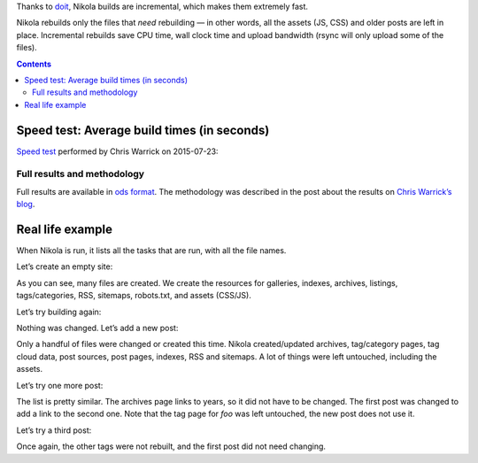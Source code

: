 .. title: Fast
.. slug: fast
.. date: 2015-07-10 15:38:40 UTC
.. tags: 
.. category: 
.. link: 
.. description: 
.. type: text

.. class:: lead

Thanks to `doit <http://pydoit.org>`_, Nikola builds are incremental, which makes them extremely fast.

Nikola rebuilds only the files that *need* rebuilding — in other words, all the assets (JS, CSS) and older posts are left in place. Incremental rebuilds save CPU time, wall clock time and upload bandwidth (rsync will only upload some of the files).

.. contents::

Speed test: Average build times (in seconds)
============================================

`Speed test <https://chriswarrick.com/blog/2015/07/23/ssg-speed-test/>`_ performed by Chris Warrick on 2015-07-23:

.. raw:: html

    <table class="table table-bordered table-hover">
    <thead>
    <tr>
    <th>#</th>
    <th>Generator</th>
    <th>Average of 11 runs (with fresh build)</th>
    <th>Average of 10 runs (rebuilds only)</th>
    </tr>
    </thead>
    <tbody>
    <tr>
    <th scope="row">1</th>
    <td>Nikola</td>
    <td>2.38290</td>
    <td>2.06057</td>
    </tr>
    <tr>
    <th scope="row">2</th>
    <td>Pelican</td>
    <td>2.61924</td>
    <td>2.62352</td>
    </tr>
    <tr>
    <th scope="row">3</th>
    <td>Hexo</td>
    <td>6.27361</td>
    <td>6.21267</td>
    </tr>
    <tr>
    <th scope="row">4</th>
    <td>Octopress</td>
    <td>9.57618</td>
    <td>9.47550</td>
    </tr>
    </tbody>
    </table>

Full results and methodology
----------------------------

Full results are available in `ods format <https://chriswarrick.com/pub/ssg-test-results.ods>`_. The methodology was described in the post about the results on `Chris Warrick’s blog <https://chriswarrick.com/blog/2015/07/23/ssg-speed-test/>`_.

Real life example
=================

When Nikola is run, it lists all the tasks that are run, with all the file names.

Let’s create an empty site:

.. listing:: build-logs/empty-site/0-fresh.txt console

As you can see, many files are created.  We create the resources for galleries, indexes, archives, listings, tags/categories, RSS, sitemaps, robots.txt, and assets (CSS/JS).

Let’s try building again:

.. listing:: build-logs/empty-site/1-nochanges.txt console

Nothing was changed.  Let’s add a new post:

.. listing:: build-logs/empty-site/post-1.txt console

Only a handful of files were changed or created this time.  Nikola created/updated archives, tag/category pages, tag cloud data, post sources, post pages, indexes, RSS and sitemaps.  A lot of things were left untouched, including the assets.

Let’s try one more post:

.. listing:: build-logs/empty-site/post-2.txt console

The list is pretty similar.  The archives page links to years, so it did not have to be changed.  The first post was changed to add a link to the second one.  Note that the tag page for *foo* was left untouched, the new post does not use it.

Let’s try a third post:

.. listing:: build-logs/empty-site/post-3.txt console

Once again, the other tags were not rebuilt, and the first post did not need changing.
